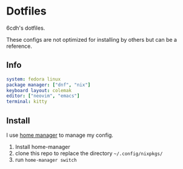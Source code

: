 * Dotfiles

6cdh's dotfiles.

These configs are not optimized for installing by others but can be a reference.

** Info

#+BEGIN_src yaml
  system: fedora linux
  package manager: ["dnf", "nix"]
  keyboard layout: colemak
  editor: ["neovim", "emacs"]
  terminal: kitty
#+END_src

** Install

I use [[https://github.com/nix-community/home-manager][home manager]] to manage my config.

1. Install home-manager
2. clone this repo to replace the directory =~/.config/nixpkgs/=
3. run =home-manager switch=

